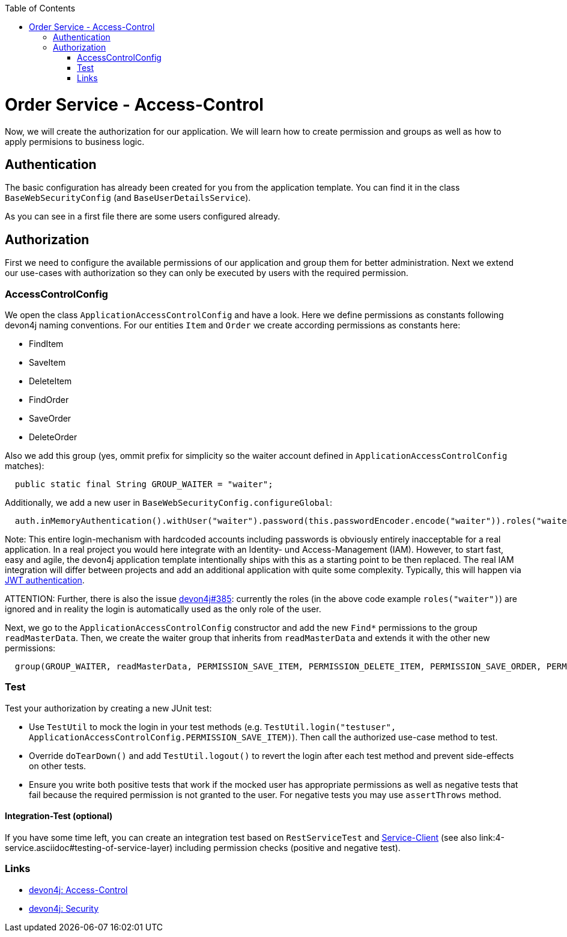 :toc: macro
toc::[]

= Order Service - Access-Control

Now, we will create the authorization for our application.
We will learn how to create permission and groups as well as how to apply permisions to business logic.

== Authentication

The basic configuration has already been created for you from the application template.
You can find it in the class `BaseWebSecurityConfig` (and `BaseUserDetailsService`).

As you can see in a first file there are some users configured already.

== Authorization

First we need to configure the available permissions of our application and group them for better administration. 
Next we extend our use-cases with authorization so they can only be executed by users with the required permission.

=== AccessControlConfig

We open the class `ApplicationAccessControlConfig` and have a look.
Here we define permissions as constants following devon4j naming conventions.
For our entities `Item` and `Order` we create according permissions as constants here:

* FindItem
* SaveItem
* DeleteItem
* FindOrder
* SaveOrder
* DeleteOrder

Also we add this group (yes, ommit prefix for simplicity so the waiter account defined in `ApplicationAccessControlConfig` matches):
[source,java]
----
  public static final String GROUP_WAITER = "waiter";
----

Additionally, we add a new user in `BaseWebSecurityConfig.configureGlobal`:
[source,java]
----
  auth.inMemoryAuthentication().withUser("waiter").password(this.passwordEncoder.encode("waiter")).roles("waiter");
----

Note: This entire login-mechanism with hardcoded accounts including passwords is obviously entirely inacceptable for a real application.
In a real project you would here integrate with an Identity- und Access-Management (IAM).
However, to start fast, easy and agile, the devon4j application template intentionally ships with this as a starting point to be then replaced.
The real IAM integration will differ between projects and add an additional application with quite some complexity.
Typically, this will happen via https://github.com/devonfw/devon4j/blob/master/documentation/guide-jwt.asciidoc[JWT authentication].

ATTENTION: Further, there is also the issue https://github.com/devonfw/devon4j/issues/385[devon4j#385]: currently the roles (in the above code example `roles("waiter")`) are ignored and in reality the login is automatically used as the only role of the user.

Next, we go to the `ApplicationAccessControlConfig` constructor and add the new `Find*` permissions to the group `readMasterData`.
Then, we create the waiter group that inherits from `readMasterData` and extends it with the other new permissions:

[source,java]
----
  group(GROUP_WAITER, readMasterData, PERMISSION_SAVE_ITEM, PERMISSION_DELETE_ITEM, PERMISSION_SAVE_ORDER, PERMISSION_DELETE_ORDER);
----

=== Test

Test your authorization by creating a new JUnit test:

* Use `TestUtil` to mock the login in your test methods (e.g. `TestUtil.login("testuser", ApplicationAccessControlConfig.PERMISSION_SAVE_ITEM)`). Then call the authorized use-case method to test.
* Override `doTearDown()` and add `TestUtil.logout()` to revert the login after each test method and prevent side-effects on other tests.
* Ensure you write both positive tests that work if the mocked user has appropriate permissions as well as negative tests that fail because the required permission is not granted to the user. For negative tests you may use `assertThrows` method.

==== Integration-Test (optional)

If you have some time left, you can create an integration test based on `RestServiceTest` and https://github.com/devonfw/devon4j/blob/master/documentation/guide-service-client.asciidoc[Service-Client] (see also link:4-service.asciidoc#testing-of-service-layer) including permission checks (positive and negative test).

=== Links

* https://github.com/devonfw/devon4j/blob/develop/documentation/guide-access-control.asciidoc#access-control[devon4j: Access-Control]
* https://github.com/devonfw/devon4j/blob/develop/documentation/guide-security.asciidoc#security[devon4j: Security]
